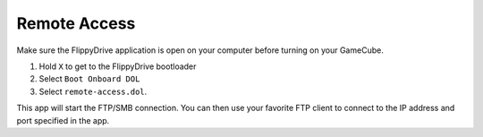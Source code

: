Remote Access
==============
.. versionadded:: 1.5.0

Make sure the FlippyDrive application is open on your computer before turning on your GameCube.

#. Hold ``X`` to get to the FlippyDrive bootloader
#. Select ``Boot Onboard DOL``
#. Select ``remote-access.dol``.

This app will start the FTP/SMB connection. You can then use your favorite FTP client to connect to the IP address and port specified in the app.

.. todo:: Screenshot of remote-access.dol running